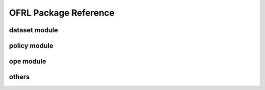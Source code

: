 ==========
OFRL Package Reference
==========

dataset module
----------
.. autosummary::
    :toctree: _autosummary

    ofrl.dataset.base
    ofrl.dataset.synthetic

policy module
----------
.. autosummary::
    :toctree: _autosummary

    ofrl.policy.head

ope module
----------
.. autosummary::
    :toctree: _autosummary

    ofrl.ope.ops
    ofrl.ope.ope_discrete
    ofrl.ope.ope_continuous
    ofrl.ope.estimators_base
    ofrl.ope.estimators_discrete
    ofrl.ope.estimators_continuous
    ofrl.ope.cumulative_distribution_estimators_discrete
    ofrl.ope.input
    ofrl.ope.online

others
----------
.. autosummary::
    :toctree: _autosummary

    ofrl.utils